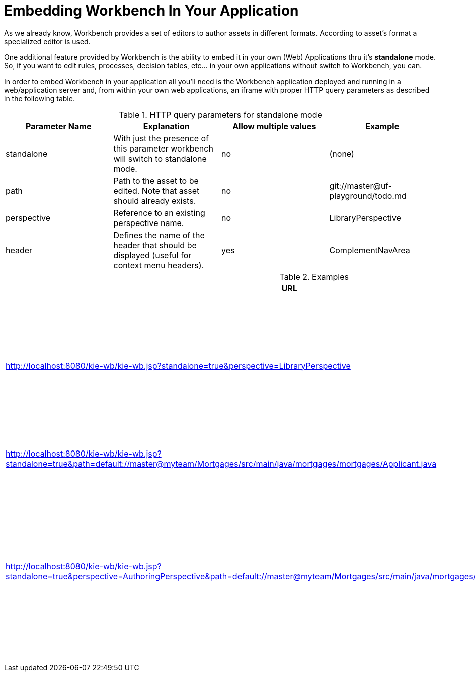 [[_wb.embedding]]
= Embedding Workbench In Your Application


As we already know, Workbench provides a set of editors to author assets in different formats.
According to asset`'s format a specialized editor is used.

One additional feature provided by Workbench is the ability to embed it in your own (Web) Applications thru it's *standalone* mode.
So, if you want to edit rules, processes, decision tables, etc... in your own applications without switch to Workbench, you can.

In order to embed Workbench in your application all you'll need is the Workbench application deployed and running in a web/application server and, from within your own web applications, an iframe with proper HTTP query parameters as described in the following table.

.HTTP query parameters for standalone mode
[cols="1,1,1,1", options="header"]
|===
| Parameter Name
| Explanation
| Allow multiple values
| Example

|standalone
|With just the presence of this parameter workbench will switch to standalone mode.
|no
|(none)

|path
|Path to the asset to be edited. Note that asset should already exists.
|no
|git://master@uf-playground/todo.md

|perspective
|Reference to an existing perspective name.
|no
|LibraryPerspective

|header
|Defines the name of the header that should be displayed (useful for context menu headers).
|yes
|ComplementNavArea
|===

.Examples
[cols="1,1", options="header"]
|===
| URL
| Explanation

| http://localhost:8080/kie-wb/kie-wb.jsp?standalone=true&perspective=LibraryPerspective
| Opens the Library Perspective. You can select the project you want to edit and get all the authoring functions for the selected project.

| http://localhost:8080/kie-wb/kie-wb.jsp?standalone=true&path=default://master@myteam/Mortgages/src/main/java/mortgages/mortgages/Applicant.java
| Opens just the editor for the given asset.

| http://localhost:8080/kie-wb/kie-wb.jsp?standalone=true&perspective=AuthoringPerspective&path=default://master@myteam/Mortgages/src/main/java/mortgages/mortgages/Applicant.java
| Opens the given file with the Project Explorer. Giving the user the possibility to browse the content of the project where the given file is and even open other files from the project.
|===



